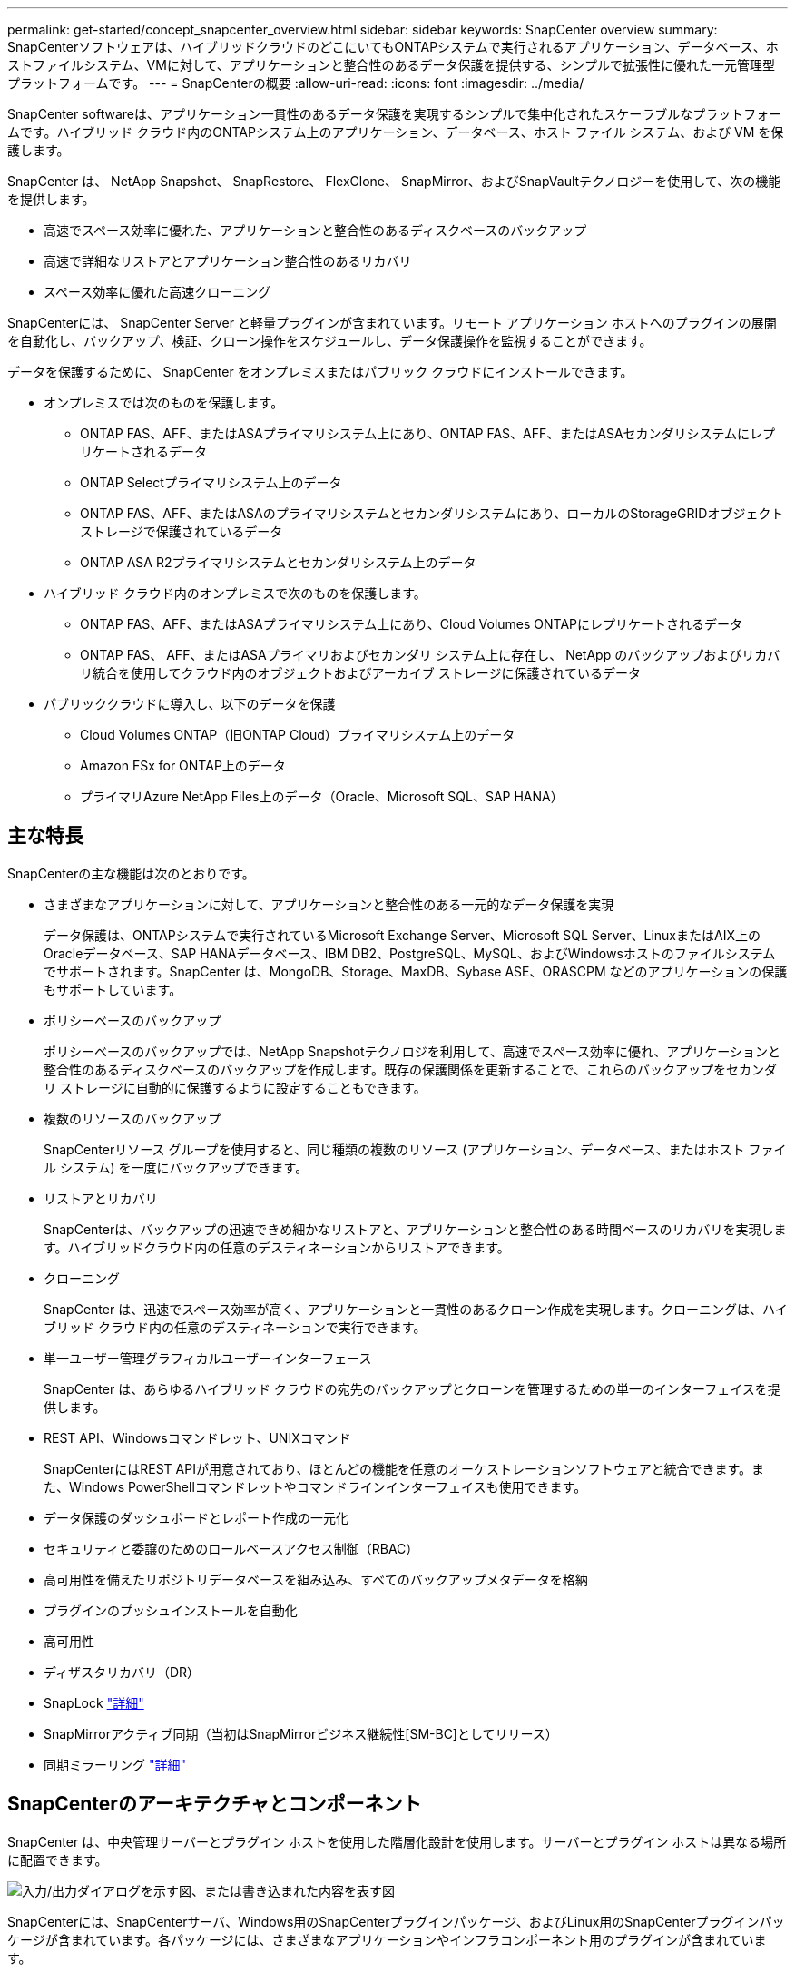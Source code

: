 ---
permalink: get-started/concept_snapcenter_overview.html 
sidebar: sidebar 
keywords: SnapCenter overview 
summary: SnapCenterソフトウェアは、ハイブリッドクラウドのどこにいてもONTAPシステムで実行されるアプリケーション、データベース、ホストファイルシステム、VMに対して、アプリケーションと整合性のあるデータ保護を提供する、シンプルで拡張性に優れた一元管理型プラットフォームです。 
---
= SnapCenterの概要
:allow-uri-read: 
:icons: font
:imagesdir: ../media/


[role="lead"]
SnapCenter softwareは、アプリケーション一貫性のあるデータ保護を実現するシンプルで集中化されたスケーラブルなプラットフォームです。ハイブリッド クラウド内のONTAPシステム上のアプリケーション、データベース、ホスト ファイル システム、および VM を保護します。

SnapCenter は、 NetApp Snapshot、 SnapRestore、 FlexClone、 SnapMirror、およびSnapVaultテクノロジーを使用して、次の機能を提供します。

* 高速でスペース効率に優れた、アプリケーションと整合性のあるディスクベースのバックアップ
* 高速で詳細なリストアとアプリケーション整合性のあるリカバリ
* スペース効率に優れた高速クローニング


SnapCenterには、 SnapCenter Server と軽量プラグインが含まれています。リモート アプリケーション ホストへのプラグインの展開を自動化し、バックアップ、検証、クローン操作をスケジュールし、データ保護操作を監視することができます。

データを保護するために、 SnapCenter をオンプレミスまたはパブリック クラウドにインストールできます。

* オンプレミスでは次のものを保護します。
+
** ONTAP FAS、AFF、またはASAプライマリシステム上にあり、ONTAP FAS、AFF、またはASAセカンダリシステムにレプリケートされるデータ
** ONTAP Selectプライマリシステム上のデータ
** ONTAP FAS、AFF、またはASAのプライマリシステムとセカンダリシステムにあり、ローカルのStorageGRIDオブジェクトストレージで保護されているデータ
** ONTAP ASA R2プライマリシステムとセカンダリシステム上のデータ


* ハイブリッド クラウド内のオンプレミスで次のものを保護します。
+
** ONTAP FAS、AFF、またはASAプライマリシステム上にあり、Cloud Volumes ONTAPにレプリケートされるデータ
** ONTAP FAS、 AFF、またはASAプライマリおよびセカンダリ システム上に存在し、 NetApp のバックアップおよびリカバリ統合を使用してクラウド内のオブジェクトおよびアーカイブ ストレージに保護されているデータ


* パブリッククラウドに導入し、以下のデータを保護
+
** Cloud Volumes ONTAP（旧ONTAP Cloud）プライマリシステム上のデータ
** Amazon FSx for ONTAP上のデータ
** プライマリAzure NetApp Files上のデータ（Oracle、Microsoft SQL、SAP HANA）






== 主な特長

SnapCenterの主な機能は次のとおりです。

* さまざまなアプリケーションに対して、アプリケーションと整合性のある一元的なデータ保護を実現
+
データ保護は、ONTAPシステムで実行されているMicrosoft Exchange Server、Microsoft SQL Server、LinuxまたはAIX上のOracleデータベース、SAP HANAデータベース、IBM DB2、PostgreSQL、MySQL、およびWindowsホストのファイルシステムでサポートされます。SnapCenter は、MongoDB、Storage、MaxDB、Sybase ASE、ORASCPM などのアプリケーションの保護もサポートしています。

* ポリシーベースのバックアップ
+
ポリシーベースのバックアップでは、NetApp Snapshotテクノロジを利用して、高速でスペース効率に優れ、アプリケーションと整合性のあるディスクベースのバックアップを作成します。既存の保護関係を更新することで、これらのバックアップをセカンダリ ストレージに自動的に保護するように設定することもできます。

* 複数のリソースのバックアップ
+
SnapCenterリソース グループを使用すると、同じ種類の複数のリソース (アプリケーション、データベース、またはホスト ファイル システム) を一度にバックアップできます。

* リストアとリカバリ
+
SnapCenterは、バックアップの迅速できめ細かなリストアと、アプリケーションと整合性のある時間ベースのリカバリを実現します。ハイブリッドクラウド内の任意のデスティネーションからリストアできます。

* クローニング
+
SnapCenter は、迅速でスペース効率が高く、アプリケーションと一貫性のあるクローン作成を実現します。クローニングは、ハイブリッド クラウド内の任意のデスティネーションで実行できます。

* 単一ユーザー管理グラフィカルユーザーインターフェース
+
SnapCenter は、あらゆるハイブリッド クラウドの宛先のバックアップとクローンを管理するための単一のインターフェイスを提供します。

* REST API、Windowsコマンドレット、UNIXコマンド
+
SnapCenterにはREST APIが用意されており、ほとんどの機能を任意のオーケストレーションソフトウェアと統合できます。また、Windows PowerShellコマンドレットやコマンドラインインターフェイスも使用できます。

* データ保護のダッシュボードとレポート作成の一元化
* セキュリティと委譲のためのロールベースアクセス制御（RBAC）
* 高可用性を備えたリポジトリデータベースを組み込み、すべてのバックアップメタデータを格納
* プラグインのプッシュインストールを自動化
* 高可用性
* ディザスタリカバリ（DR）
* SnapLock https://docs.netapp.com/us-en/ontap/snaplock/["詳細"]
* SnapMirrorアクティブ同期（当初はSnapMirrorビジネス継続性[SM-BC]としてリリース）
* 同期ミラーリング https://docs.netapp.com/us-en/e-series-santricity/sm-mirroring/overview-mirroring-sync.html["詳細"]




== SnapCenterのアーキテクチャとコンポーネント

SnapCenter は、中央管理サーバーとプラグイン ホストを使用した階層化設計を使用します。サーバーとプラグイン ホストは異なる場所に配置できます。

image::../media/saphana-br-scs-image6.png[入力/出力ダイアログを示す図、または書き込まれた内容を表す図]

SnapCenterには、SnapCenterサーバ、Windows用のSnapCenterプラグインパッケージ、およびLinux用のSnapCenterプラグインパッケージが含まれています。各パッケージには、さまざまなアプリケーションやインフラコンポーネント用のプラグインが含まれています。



=== SnapCenterサーバ

SnapCenterサーバは、Microsoft WindowsおよびLinux（RHEL 8.x、RHEL 9.x、SLES 15 SP5）オペレーティングシステムをサポートしています。SnapCenterサーバには、Webサーバ、一元化されたHTML5ベースのユーザインターフェイス、PowerShellコマンドレット、REST API、SnapCenterリポジトリが含まれています。

SnapCenter は、操作に関する情報をSnapCenterリポジトリに保存します。



=== SnapCenterプラグイン

各SnapCenterプラグインは、特定の環境、データベース、アプリケーションをサポートします。

|===
| プラグイン名 | インストールパッケージに含まれる | 他のプラグインが必要 | ホストにインストール済み | サポートされているプラットフォーム 


 a| 
Microsoft SQL Server用SnapCenterプラグイン
 a| 
Plug-ins Package for Windows
 a| 
Plug-in for Windows
 a| 
SQL Serverホスト
 a| 
ウィンドウ



 a| 
Windows用SnapCenterプラグイン
 a| 
Plug-ins Package for Windows
 a| 
 a| 
Windowsホスト
 a| 
ウィンドウ



 a| 
Microsoft Exchange Server用SnapCenterプラグイン
 a| 
Plug-ins Package for Windows
 a| 
Plug-in for Windows
 a| 
Exchange Serverホスト
 a| 
ウィンドウ



 a| 
Oracleデータベース向けSnapCenterプラグイン
 a| 
Plug-ins Package for LinuxおよびPlug-ins Package for AIX
 a| 
Plug-in for UNIX のこと
 a| 
Oracleホスト
 a| 
LinuxまたはAIX



 a| 
SAP HANAデータベース向けSnapCenterプラグイン
 a| 
Linux用プラグインパッケージおよびWindows用プラグインパッケージ
 a| 
Plug-in for UNIXまたはPlug-in for Windows
 a| 
HDBSQLクライアントホスト
 a| 
LinuxまたはWindows



 a| 
IBM DB2用SnapCenterプラグイン
 a| 
Plug-ins Package for LinuxおよびPlug-ins Package for Windows
 a| 
Plug-in for UNIXまたはPlug-in for Windows
 a| 
DB2ホスト
 a| 
Linux、AIX、またはWindows



 a| 
PostgreSQL用SnapCenterプラグイン
 a| 
Linux用プラグインパッケージおよびWindows用プラグインパッケージ
 a| 
Plug-in for UNIXまたはPlug-in for Windows
 a| 
PostgreSQLホスト
 a| 
LinuxまたはWindows



 a| 
MySQL用SnaoCenterプラグイン
 a| 
Linux用プラグインパッケージおよびWindows用プラグインパッケージ
 a| 
Plug-in for UNIXまたはPlug-in for Windows
 a| 
MySQLホスト
 a| 
LinuxまたはWindows



 a| 
MongoDB向けSnapCenterプラグイン
 a| 
Linux用プラグインパッケージおよびWindows用プラグインパッケージ
 a| 
Plug-in for UNIXまたはPlug-in for Windows
 a| 
MongoDBホスト
 a| 
LinuxまたはWindows



 a| 
ORASCPM用SnapCenterプラグイン（Oracleアプリケーション）
 a| 
Linux用プラグインパッケージおよびWindows用プラグインパッケージ
 a| 
Plug-in for UNIXまたはPlug-in for Windows
 a| 
Oracleホスト
 a| 
LinuxまたはWindows



 a| 
SAP ASE向けSnapCenterプラグイン
 a| 
Linux用プラグインパッケージおよびWindows用プラグインパッケージ
 a| 
Plug-in for UNIXまたはPlug-in for Windows
 a| 
SAPホスト
 a| 
LinuxまたはWindows



 a| 
SAP MaxDB対応のSnapCenterプラグイン
 a| 
Linux用プラグインパッケージおよびWindows用プラグインパッケージ
 a| 
Plug-in for UNIXまたはPlug-in for Windows
 a| 
SAP MaxDBホスト
 a| 
LinuxまたはWindows



 a| 
SnapCenter Plug-in for Storageプラグイン
 a| 
Plug-ins Package for LinuxおよびPlug-ins Package for Windows
 a| 
Plug-in for UNIXまたはPlug-in for Windows
 a| 
ストレージホスト
 a| 
LinuxまたはWindows

|===
SnapCenter Plug-in for VMware vSphereは、仮想マシン (VM)、データストア、仮想マシン ディスク (VMDK) のクラッシュ整合性および VM 整合性のバックアップとリストア操作をサポートします。また、仮想化されたデータベースとファイル システムのアプリケーション整合性のあるバックアップおよび復元操作もサポートします。

データベース、ファイルシステム、VM、またはVM上のデータストアを保護するには、 SnapCenter Plug-in for VMware vSphereを展開します。詳細については、 https://docs.netapp.com/us-en/sc-plugin-vmware-vsphere/index.html["SnapCenter Plug-in for VMware vSphereのドキュメント"^] 。



=== SnapCenterリポジトリ

SnapCenterリポジトリ（NSMデータベースと呼ばれることもあります）には、すべてのSnapCenter処理の情報とメタデータが格納されます。

SnapCenter Server をインストールすると、デフォルトで MySQL Server リポジトリ データベースがインストールされます。  MySQL Server がすでにインストールされていて、 SnapCenter Server の新規インストールを実行する場合は、MySQL Server をアンインストールする必要があります。

SnapCenterでは、SnapCenterリポジトリ データベースとしてMySQL Server 8.0.37以降がサポートされます。以前のバージョンの MySQL Server を以前のリリースのSnapCenterと併用する場合、 SnapCenterのアップグレード プロセスによって MySQL Server はバージョン 8.0.37 以降にアップグレードされます。

SnapCenterリポジトリには、次の情報とメタデータが格納されます。

* バックアップ、クローニング、リストア、検証のメタデータ
* レポート作成、ジョブ、イベントの情報
* ホストおよびプラグインの情報
* ロール、ユーザ、および権限の詳細
* ストレージシステムの接続情報

